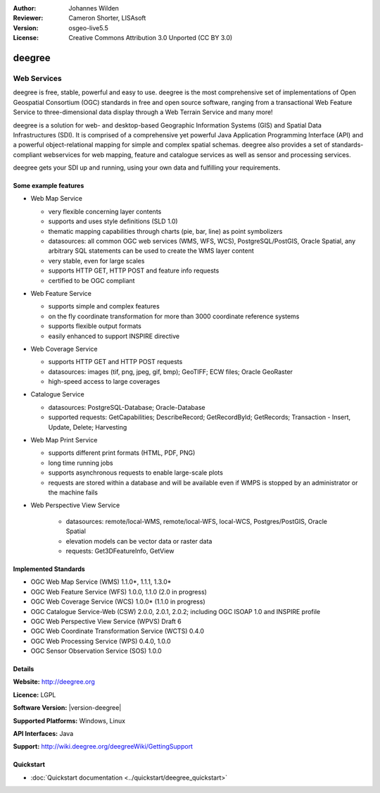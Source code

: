 :Author: Johannes Wilden
:Reviewer: Cameron Shorter, LISAsoft
:Version: osgeo-live5.5
:License: Creative Commons Attribution 3.0 Unported (CC BY 3.0)

.. image:: ../../images/project_logos/logo-deegree.png
  :scale: 80 %
  :alt: project logo
  :align: right
  :target: http://deegree.org

.. image:: ../../images/logos/OSGeo_project.png
  :scale: 100
  :alt: OSGeo Project
  :align: right
  :target: http://www.osgeo.org


deegree
================================================================================

Web Services
~~~~~~~~~~~~~~~~~~~~~~~~~~~~~~~~~~~~~~~~~~~~~~~~~~~~~~~~~~~~~~~~~~~~~~~~~~~~~~~~

deegree is free, stable, powerful and easy to use. deegree is
the most comprehensive set of implementations of Open Geospatial
Consortium (OGC) standards in free and open source software, ranging
from a transactional Web Feature Service to three-dimensional data
display through a Web Terrain Service and many more!

deegree is a solution for web- and desktop-based
Geographic Information Systems (GIS) and Spatial Data Infrastructures
(SDI). It is comprised of a comprehensive yet powerful Java Application
Programming Interface (API) and a powerful object-relational mapping for
simple and complex spatial schemas. deegree also provides a set of
standards-compliant webservices for web mapping, feature and catalogue
services as well as sensor and processing services.

deegree gets your SDI up and running, using your own data and fulfilling
your requirements.


.. image:: ../../images/screenshots/1024x768/deegree_mainpage.jpg
  :scale: 50%
  :alt: project logo
  :align: right

Some example features
--------------------------------------------------------------------------------

* Web Map Service

  * very flexible concerning layer contents
  * supports and uses style definitions (SLD 1.0)
  * thematic mapping capabilities through charts (pie, bar, line) as point symbolizers
  * datasources: all common OGC web services (WMS, WFS, WCS), PostgreSQL/PostGIS, Oracle Spatial, any arbitrary SQL statements can be used to create the WMS layer content
  * very stable, even for large scales
  * supports HTTP GET, HTTP POST and feature info requests
  * certified to be OGC compliant

* Web Feature Service

  * supports simple and complex features
  * on the fly coordinate transformation for more than 3000 coordinate reference systems
  * supports flexible output formats
  * easily enhanced to support INSPIRE directive

* Web Coverage Service

  * supports HTTP GET and HTTP POST requests
  * datasources: images (tif, png, jpeg, gif, bmp); GeoTIFF; ECW files; Oracle GeoRaster
  * high-speed access to large coverages

* Catalogue Service

  * datasources: PostgreSQL-Database; Oracle-Database
  * supported requests: GetCapabilities; DescribeRecord; GetRecordById; GetRecords; Transaction - Insert, Update, Delete; Harvesting

* Web Map Print Service

  * supports different print formats (HTML, PDF, PNG)
  * long time running jobs
  * supports asynchronous requests to enable large-scale plots
  * requests are stored within a database and will be available even if WMPS is stopped by an administrator or the machine fails

* Web Perspective View Service

   * datasources: remote/local-WMS, remote/local-WFS, local-WCS, Postgres/PostGIS, Oracle Spatial
   * elevation models can be vector data or raster data
   * requests: Get3DFeatureInfo, GetView


Implemented Standards
--------------------------------------------------------------------------------

* OGC Web Map Service (WMS) 1.1.0*, 1.1.1, 1.3.0*
* OGC Web Feature Service (WFS) 1.0.0, 1.1.0 (2.0 in progress)
* OGC Web Coverage Service (WCS) 1.0.0* (1.1.0 in progress)
* OGC Catalogue Service-Web (CSW) 2.0.0, 2.0.1, 2.0.2; including OGC ISOAP 1.0 and INSPIRE profile
* OGC Web Perspective View Service (WPVS) Draft 6
* OGC Web Coordinate Transformation Service (WCTS) 0.4.0
* OGC Web Processing Service (WPS) 0.4.0, 1.0.0
* OGC Sensor Observation Service (SOS) 1.0.0

Details
--------------------------------------------------------------------------------

**Website:** http://deegree.org

**Licence:** LGPL

**Software Version:** |version-deegree|

**Supported Platforms:** Windows, Linux

**API Interfaces:** Java

**Support:** http://wiki.deegree.org/deegreeWiki/GettingSupport


Quickstart
--------------------------------------------------------------------------------

* :doc:`Quickstart documentation <../quickstart/deegree_quickstart>`
